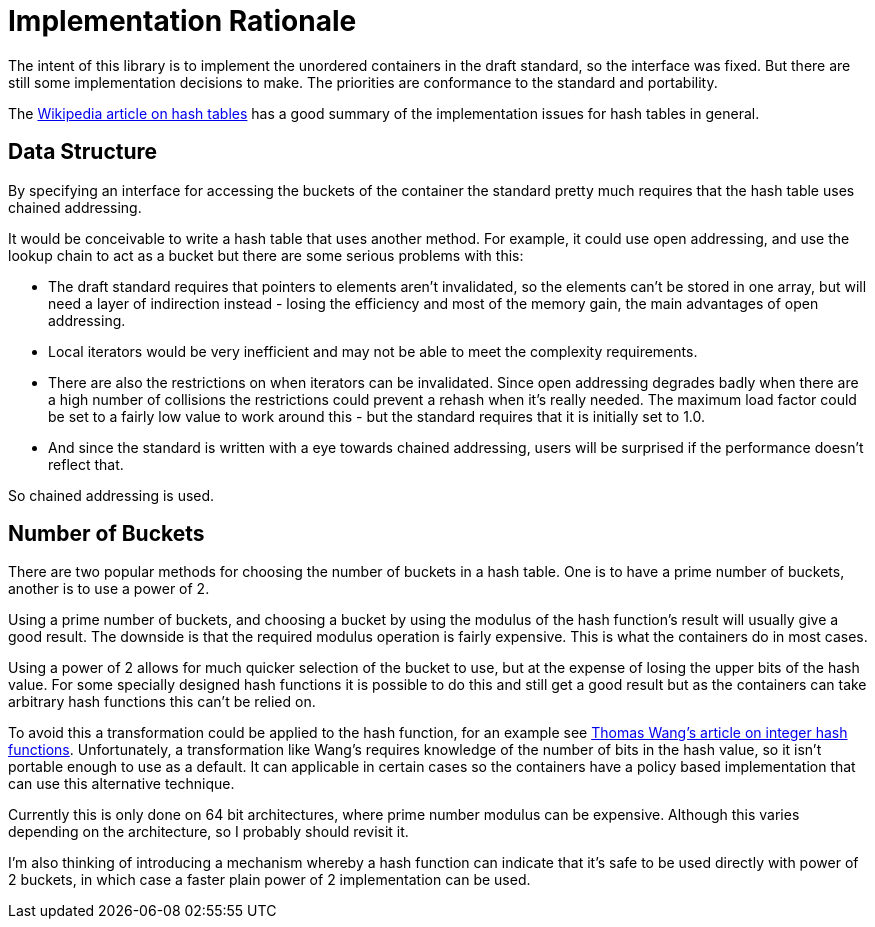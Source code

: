 [#rationale]

:idprefix: rationale_

= Implementation Rationale

The intent of this library is to implement the unordered
containers in the draft standard, so the interface was fixed. But there are
still some implementation decisions to make. The priorities are
conformance to the standard and portability.

The http://en.wikipedia.org/wiki/Hash_table[Wikipedia article on hash tables^]
has a good summary of the implementation issues for hash tables in general.

== Data Structure

By specifying an interface for accessing the buckets of the container the
standard pretty much requires that the hash table uses chained addressing.

It would be conceivable to write a hash table that uses another method. For
example, it could use open addressing, and use the lookup chain to act as a
bucket but there are some serious problems with this:

* The draft standard requires that pointers to elements aren't invalidated, so
  the elements can't be stored in one array, but will need a layer of
  indirection instead - losing the efficiency and most of the memory gain,
  the main advantages of open addressing.
* Local iterators would be very inefficient and may not be able to
  meet the complexity requirements.
* There are also the restrictions on when iterators can be invalidated. Since
  open addressing degrades badly when there are a high number of collisions the
  restrictions could prevent a rehash when it's really needed. The maximum load
  factor could be set to a fairly low value to work around this - but the
  standard requires that it is initially set to 1.0.
* And since the standard is written with a eye towards chained
  addressing, users will be surprised if the performance doesn't reflect that.

So chained addressing is used.

== Number of Buckets

There are two popular methods for choosing the number of buckets in a hash table. One is to have a prime number of buckets, another is to use a power of 2.

Using a prime number of buckets, and choosing a bucket by using the modulus of the hash function's result will usually give a good result. The downside is that the required modulus operation is fairly expensive. This is what the containers do in most cases.

Using a power of 2 allows for much quicker selection of the bucket to use, but at the expense of losing the upper bits of the hash value. For some specially designed hash functions it is possible to do this and still get a good result but as the containers can take arbitrary hash functions this can't be relied on.

To avoid this a transformation could be applied to the hash function, for an example see http://web.archive.org/web/20121102023700/http://www.concentric.net/~Ttwang/tech/inthash.htm[Thomas Wang's article on integer hash functions^]. Unfortunately, a transformation like Wang's requires knowledge of the number of bits in the hash value, so it isn't portable enough to use as a default. It can applicable in certain cases so the containers have a policy based implementation that can use this alternative technique.

Currently this is only done on 64 bit architectures, where prime number modulus can be expensive. Although this varies depending on the architecture, so I probably should revisit it.

I'm also thinking of introducing a mechanism whereby a hash function can indicate that it's safe to be used directly with power of 2 buckets, in which case a faster plain power of 2 implementation can be used.
